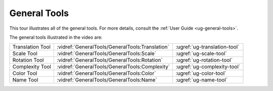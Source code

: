 General Tools
-------------

This tour illustrates all of the general tools. For more details, consult the
:ref:`User Guide <ug-general-tools>`.

.. incvideo:: GeneralTools_GeneralTools ../videos/GeneralTools/GeneralTools.mp4 80% center

The general tools illustrated in the video are:

..
   _Note: Adding the noheader class and adjusting CSS is the only way I found
   to have a headerless table in RST.

.. rst-class:: noheadertable

================ =============================================== ============================
Translation Tool :vidref:`GeneralTools/GeneralTools:Translation` :ugref:`ug-translation-tool`
Scale Tool       :vidref:`GeneralTools/GeneralTools:Scale`       :ugref:`ug-scale-tool`
Rotation Tool    :vidref:`GeneralTools/GeneralTools:Rotation`    :ugref:`ug-rotation-tool`
Complexity Tool  :vidref:`GeneralTools/GeneralTools:Complexity`  :ugref:`ug-complexity-tool`
Color Tool       :vidref:`GeneralTools/GeneralTools:Color`       :ugref:`ug-color-tool`
Name Tool        :vidref:`GeneralTools/GeneralTools:Name`        :ugref:`ug-name-tool`
================ =============================================== ============================
